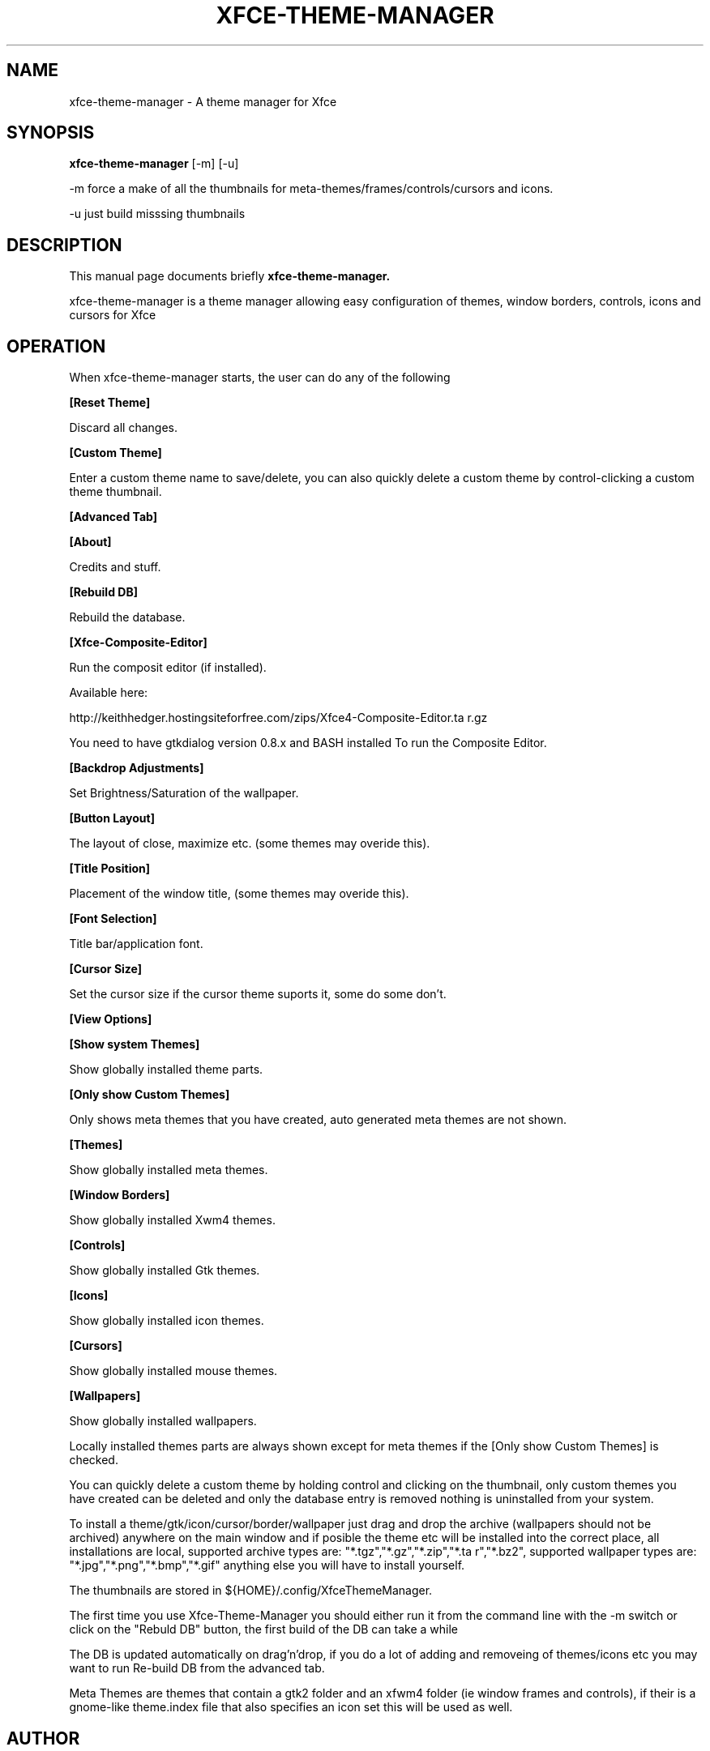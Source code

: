 .\" 
.TH "XFCE-THEME-MANAGER" "1" "0.3.0" "K.D.Hedger" ""
.SH "NAME"
xfce\-theme\-manager \- A theme manager for Xfce
.SH "SYNOPSIS"
.B xfce\-theme\-manager
.RI [\-m]
.RI [\-u]
.br 
.PP 
\-m force a make of all the thumbnails for meta\-themes/frames/controls/cursors 
and icons.

\-u just build misssing thumbnails
.br 
.SH "DESCRIPTION"
This manual page documents briefly
.B xfce\-theme\-manager.
.PP 
xfce\-theme\-manager is a theme manager allowing easy configuration of themes, 
window borders, controls, icons and cursors for Xfce 

.br 
.SH "OPERATION"
.PP 
When xfce\-theme\-manager starts, the user can do any of the following

.B [Reset Theme]

Discard all changes.

.B [Custom Theme]

Enter a custom theme name to save/delete, you can also quickly delete a custom
theme by control\-clicking a custom theme thumbnail.

.B [Advanced Tab]

.B [About]

Credits and stuff.


.B [Rebuild DB]

Rebuild the database.

.B [Xfce\-Composite\-Editor]

Run the composit editor (if installed).

Available here:

http://keithhedger.hostingsiteforfree.com/zips/Xfce4\-Composite\-Editor.ta r.gz

You need to have gtkdialog version 0.8.x and BASH installed To run the Composite Editor.

.B [Backdrop Adjustments]

Set Brightness/Saturation of the wallpaper.

.B [Button Layout]

The layout of close, maximize etc. (some themes may overide this).

.B [Title Position]

Placement of the window title, (some themes may overide this).

.B [Font Selection]

Title bar/application font.

.B [Cursor Size]

Set the cursor size if the cursor theme suports it, some do some don't.

.B [View Options]

.B [Show system Themes]

Show globally installed theme parts.

.B [Only show Custom Themes]

Only shows meta themes that you have created, auto generated meta themes
are not shown.

.B [Themes]

Show globally installed meta themes.

.B [Window Borders]

Show globally installed Xwm4 themes.

.B [Controls]

Show globally installed Gtk themes.

.B [Icons]

Show globally installed icon themes.

.B [Cursors]

Show globally installed mouse themes.

.B [Wallpapers]

Show globally installed wallpapers.

Locally installed themes parts are always shown except for meta themes if the 
[Only show Custom Themes] is checked.

You can quickly delete a custom theme by holding control and clicking on the
thumbnail, only custom themes you have created can be deleted and only 
the database entry is removed nothing is uninstalled from your system.

To install a theme/gtk/icon/cursor/border/wallpaper just drag and drop 
the archive (wallpapers should not be archived) anywhere on the main window
and if posible the theme etc will be installed into the correct place, 
all installations are local, supported archive types are: "*.tgz","*.gz","*.zip","*.ta r","*.bz2", supported wallpaper types are: "*.jpg","*.png","*.bmp","*.gif"
anything else you will have to install yourself.

The thumbnails are stored in ${HOME}/.config/XfceThemeManager.

The first time you use Xfce\-Theme\-Manager you should either run it from the
command line with the \-m switch or click on the "Rebuld DB" button, 
the first build of the DB can take a while

The DB is updated automatically on drag'n'drop, if you do a lot of adding and
removeing of themes/icons etc you may want to run Re\-build DB from 
the advanced tab.

Meta Themes are themes that contain a gtk2 folder and an xfwm4 folder (ie window frames and controls), if their is a gnome\-like theme.index file that also
specifies an icon set this will be used as well.
.br 
.SH "AUTHOR"
xfce\-theme\-manager was written by Keith Hedger
.PP 
This manual page was written by Eduardo Echeverria <echevemaster@gmail.com>,
for the Fedora project (and may be used by others), Amended by Keith Hedger, Translated by Pablo Morales Romero <pg.morales.romero@gmail.com> (Spanish), Martin F. Schumann. <mfs@mfs.name> (German)

